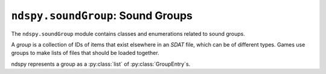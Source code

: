 ..
    Copyright 2019 RoadrunnerWMC

    This file is part of ndspy.

    ndspy is free software: you can redistribute it and/or modify
    it under the terms of the GNU General Public License as published by
    the Free Software Foundation, either version 3 of the License, or
    (at your option) any later version.

    ndspy is distributed in the hope that it will be useful,
    but WITHOUT ANY WARRANTY; without even the implied warranty of
    MERCHANTABILITY or FITNESS FOR A PARTICULAR PURPOSE.  See the
    GNU General Public License for more details.

    You should have received a copy of the GNU General Public License
    along with ndspy.  If not, see <https://www.gnu.org/licenses/>.

``ndspy.soundGroup``: Sound Groups
==================================

.. module:: ndspy.soundGroup

The ``ndspy.soundGroup`` module  contains classes and enumerations related to
sound groups.

A *group* is a collection of IDs of items that exist elsewhere in an *SDAT*
file, which can be of different types. Games use groups to make lists of files
that should be loaded together.

ndspy represents a group as a :py:class:`list` of :py:class:`GroupEntry`\s.

.. seealso::
    If you aren't familiar with how *SDAT* files are structured, consider
    reading :doc:`the appendix explaining this <../appendices/sdat-structure>`.


.. py:class:: GroupEntryType

    :base class: :py:class:`enum.IntEnum`

    An enumeration that distinguishes between the types of files that a group
    entry can refer to.

    .. data:: SSEQ

        The group entry refers to a *SSEQ* (sequence) file.

    .. data:: SBNK

        The group entry refers to a *SBNK* (instrument bank) file.

    .. data:: SWAR

        The group entry refers to a *SWAR* (wave archive) file.

    .. data:: SSAR

        The group entry refers to a *SSAR* (sequence archive) file.


.. py:class:: SWARLoadMethod

    :base class: :py:class:`enum.IntEnum`

    An enumeration that distinguishes between the ways in which a *SWAR* can be
    loaded.

    .. note::

        ndspy doesn't expose raw *SDAT* file IDs, and that functionality seems
        to never really be used in practice (and there's honestly no good
        reason to do so), so you don't really need to worry about this very
        much.

    .. data:: FILE_IDS

        :py:attr:`ndspy.soundBank.SBNK.waveArchiveIDs` contains raw *SDAT* file
        IDs.

    .. data:: SWAR_IDs

        :py:attr:`ndspy.soundBank.SBNK.waveArchiveIDs` contains *SWAR* IDs.


.. py:class:: GroupEntry([type[, options[, id]]])

    An entry in a sound group.

    *SSEQ* group entries usually have :py:attr:`GroupEntry.loadSSEQ` and
    :py:attr:`GroupEntry.loadSWAR` set to ``True``, and
    :py:attr:`GroupEntry.SWARLoadMethod` set to
    :py:data:`SWARLoadMethod.SWAR_IDS`.

    *SBNK* group entries usually have :py:attr:`GroupEntry.loadSWAR` set to
    ``True``, and :py:attr:`GroupEntry.SWARLoadMethod` set to
    :py:data:`SWARLoadMethod.SWAR_IDS`.

    *SWAR* group entries usually have :py:attr:`GroupEntry.loadSWAR` set to
    ``True``, and :py:attr:`GroupEntry.SWARLoadMethod` set to
    :py:data:`SWARLoadMethod.SWAR_IDS`.

    *SSAR* group entries usually have :py:attr:`GroupEntry.loadSSAR` set to
    ``True``.

    :param type: The initial value for the :py:attr:`type` attribute.

    :param int options: A bitfield that defines the initial values for
        :py:attr:`loadSSEQ`, :py:attr:`loadSBNKSWARsFrom`, :py:attr:`loadSWAR`,
        and :py:attr:`loadSSAR`.

    :param id: The initial value for the :py:attr:`id` attribute.

    .. py:attribute:: id

        The ID (index) of the file the group entry refers to.

        :type: :py:class:`int`

        :default: 0

    .. py:attribute:: loadSBNKSWARsFrom

        This attribute determines how *SWAR* IDs in an *SBNK* (see:
        :py:attr:`ndspy.soundBank.SBNK.waveArchiveIDs`) will be interpreted --
        either as raw *SDAT* file IDs or as *SWAR* IDs.

        .. note::

            ndspy doesn't expose raw *SDAT* file IDs, and this functionality
            seems to never really be used in practice (and there's honestly no
            good reason to do so), so you don't really need to worry about this
            very much.

        .. note::
            This value hasn't been tested; the explanation here is based on
            reverse-engineeered code. If you test it, please send a PR to
            update this documentation with your findings!

        :type: :py:class:`SWARLoadMethod`

        :default: :py:data:`SWARLoadMethod.SWAR_IDS`

    .. py:attribute:: loadSSAR

        Whether this group entry should cause a *SSAR* to be loaded.

        :type: :py:class:`bool`

        :default: ``False``

    .. py:attribute:: loadSSEQ

        Whether this group entry should cause a *SSEQ* to be loaded.

        :type: :py:class:`bool`

        :default: ``False``

    .. py:attribute:: loadSWAR

        Whether this group entry should cause a *SWAR* to be loaded.

        :type: :py:class:`bool`

        :default: ``False``

    .. py:attribute:: type

        The type of file the group entry refers to.

        :type: :py:class:`GroupEntryType`

        :default: :py:attr:`GroupEntryType.SSEQ`

    .. py:classmethod:: fromFlags(type, id[, loadSSEQ[, loadSBNKSWARsFrom[, loadSWAR[, loadSSAR]]]])

        Create a sound group entry from individual attribute values.

        :param type: The initial value for the :py:attr:`type` attribute.

        :param id: The initial value for the :py:attr:`id` attribute.

        :param loadSSEQ: The initial value for the :py:attr:`loadSSEQ`
            attribute.

        :param loadSBNKSWARsFrom: The initial value for the
            :py:attr:`loadSBNKSWARsFrom` attribute.

        :param loadSWAR: The initial value for the :py:attr:`loadSWAR`
            attribute.

        :param loadSSAR: The initial value for the :py:attr:`loadSSAR`
            attribute.

        :returns: The sound group entry object.
        :rtype: :py:class:`GroupEntry`

    .. py:function:: save()

        Return this sound group entry's :py:attr:`type`, options value, and
        :py:attr:`id` as a triple. This matches the parameters of the default
        class constructor.

        :returns: The group entry's :py:attr:`type`, options value, and
            :py:attr:`id`.

        :rtype: ``(type, options, id)``, where ``type`` is of type
            :py:class:`GroupEntryType`, ``options`` is of type :py:class:`int`,
            and ``id`` is of type :py:class:`int`
